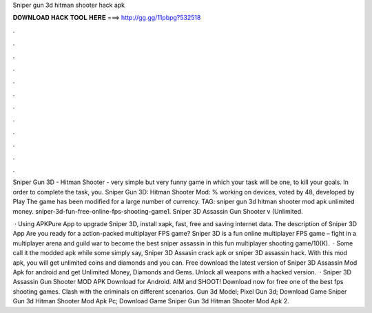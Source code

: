 Sniper gun 3d hitman shooter hack apk



𝐃𝐎𝐖𝐍𝐋𝐎𝐀𝐃 𝐇𝐀𝐂𝐊 𝐓𝐎𝐎𝐋 𝐇𝐄𝐑𝐄 ===> http://gg.gg/11pbpg?532518



.



.



.



.



.



.



.



.



.



.



.



.

Sniper Gun 3D - Hitman Shooter - very simple but very funny game in which your task will be one, to kill your goals. In order to complete the task, you. Sniper Gun 3D: Hitman Shooter Mod: % working on devices, voted by 48, developed by Play The game has been modified for a large number of currency. TAG: sniper gun 3d hitman shooter mod apk unlimited money. sniper-3d-fun-free-online-fps-shooting-game1. Sniper 3D Assassin Gun Shooter v (Unlimited.

 · Using APKPure App to upgrade Sniper 3D, install xapk, fast, free and saving internet data. The description of Sniper 3D App Are you ready for a action-packed multiplayer FPS game? Sniper 3D is a fun online multiplayer FPS game – fight in a multiplayer arena and guild war to become the best sniper assassin in this fun multiplayer shooting game/10(K).  · Some call it the modded apk while some simply say, Sniper 3D Assasin crack apk or sniper 3D assassin hack. With this mod apk, you will get unlimited coins and diamonds and you can. Free download the latest version of Sniper 3D Assassin Mod Apk for android and get Unlimited Money, Diamonds and Gems. Unlock all weapons with a hacked version.  · Sniper 3D Assassin Gun Shooter MOD APK Download for Android. AIM and SHOOT! Download now for free one of the best fps shooting games. Clash with the criminals on different scenarios. Gun 3d Model; Pixel Gun 3d; Download Game Sniper Gun 3d Hitman Shooter Mod Apk Pc; Download Game Sniper Gun 3d Hitman Shooter Mod Apk 2.
